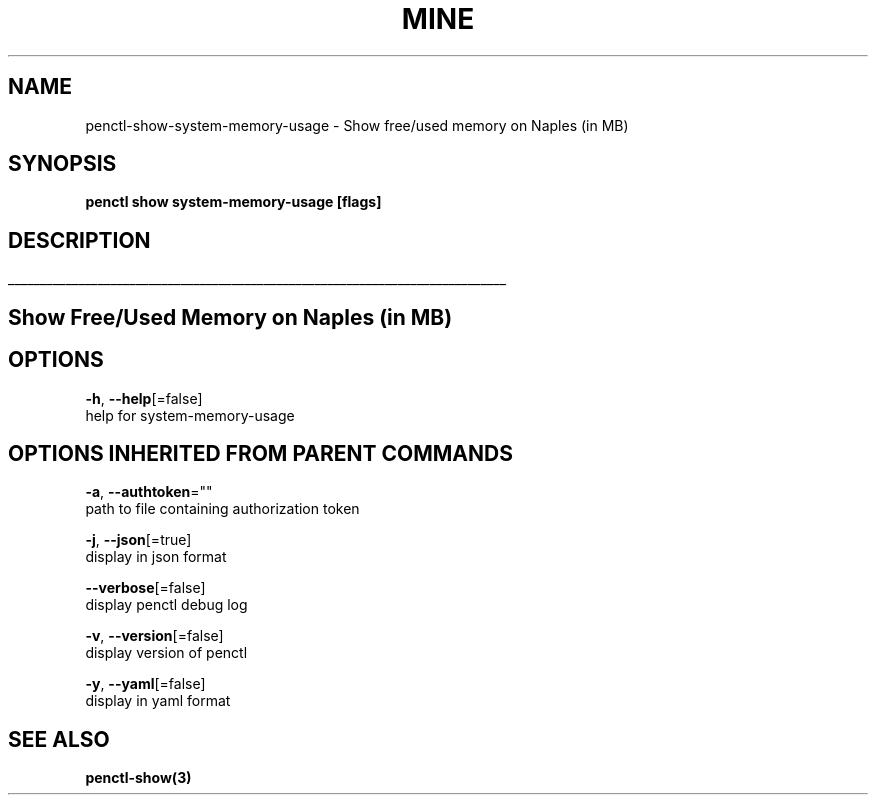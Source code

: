 .TH "MINE" "3" "Sep 2019" "Auto generated by spf13/cobra" "" 
.nh
.ad l


.SH NAME
.PP
penctl\-show\-system\-memory\-usage \- Show free/used memory on Naples (in MB)


.SH SYNOPSIS
.PP
\fBpenctl show system\-memory\-usage [flags]\fP


.SH DESCRIPTION
.ti 0
\l'\n(.lu'

.SH Show Free/Used Memory on Naples (in MB)

.SH OPTIONS
.PP
\fB\-h\fP, \fB\-\-help\fP[=false]
    help for system\-memory\-usage


.SH OPTIONS INHERITED FROM PARENT COMMANDS
.PP
\fB\-a\fP, \fB\-\-authtoken\fP=""
    path to file containing authorization token

.PP
\fB\-j\fP, \fB\-\-json\fP[=true]
    display in json format

.PP
\fB\-\-verbose\fP[=false]
    display penctl debug log

.PP
\fB\-v\fP, \fB\-\-version\fP[=false]
    display version of penctl

.PP
\fB\-y\fP, \fB\-\-yaml\fP[=false]
    display in yaml format


.SH SEE ALSO
.PP
\fBpenctl\-show(3)\fP
